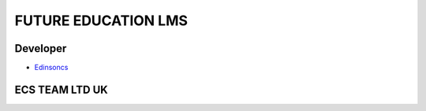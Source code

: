 ###################
FUTURE EDUCATION LMS
###################

*********
Developer
*********

-  `Edinsoncs <https://edinsoncs.com>`_


***************
ECS TEAM LTD UK
***************

